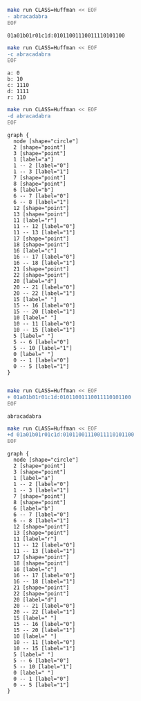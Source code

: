 #+BEGIN_SRC sh :results output :exports both
make run CLASS=Huffman << EOF
- abracadabra
EOF
#+END_SRC

#+RESULTS:
: 01a01b01r01c1d:01011001110011110101100

#+BEGIN_SRC sh :results output :exports both
make run CLASS=Huffman << EOF
-c abracadabra
EOF
#+END_SRC

#+RESULTS:
: a: 0
: b: 10
: c: 1110
: d: 1111
: r: 110

#+NAME: huffman-encode
#+BEGIN_SRC sh :results output :exports both
make run CLASS=Huffman << EOF
-d abracadabra
EOF
#+END_SRC

#+RESULTS: huffman-encode
#+begin_example
graph {
  node [shape="circle"]
  2 [shape="point"]
  3 [shape="point"]
  1 [label="a"]
  1 -- 2 [label="0"]
  1 -- 3 [label="1"]
  7 [shape="point"]
  8 [shape="point"]
  6 [label="b"]
  6 -- 7 [label="0"]
  6 -- 8 [label="1"]
  12 [shape="point"]
  13 [shape="point"]
  11 [label="r"]
  11 -- 12 [label="0"]
  11 -- 13 [label="1"]
  17 [shape="point"]
  18 [shape="point"]
  16 [label="c"]
  16 -- 17 [label="0"]
  16 -- 18 [label="1"]
  21 [shape="point"]
  22 [shape="point"]
  20 [label="d"]
  20 -- 21 [label="0"]
  20 -- 22 [label="1"]
  15 [label=" "]
  15 -- 16 [label="0"]
  15 -- 20 [label="1"]
  10 [label=" "]
  10 -- 11 [label="0"]
  10 -- 15 [label="1"]
  5 [label=" "]
  5 -- 6 [label="0"]
  5 -- 10 [label="1"]
  0 [label=" "]
  0 -- 1 [label="0"]
  0 -- 5 [label="1"]
}

#+end_example


#+BEGIN_SRC dot :file huffmap-encode.png :var src=huffman-encode :exports results
$src
#+END_SRC

#+RESULTS:
[[file:huffmap-encode.png]]

#+BEGIN_SRC sh :results output :exports both
make run CLASS=Huffman << EOF
+ 01a01b01r01c1d:01011001110011110101100
EOF
#+END_SRC

#+RESULTS:
: abracadabra

#+NAME: huffman-decode
#+BEGIN_SRC sh :results output :exports both
make run CLASS=Huffman << EOF
+d 01a01b01r01c1d:01011001110011110101100
EOF
#+END_SRC

#+RESULTS: huffman-decode
#+begin_example
graph {
  node [shape="circle"]
  2 [shape="point"]
  3 [shape="point"]
  1 [label="a"]
  1 -- 2 [label="0"]
  1 -- 3 [label="1"]
  7 [shape="point"]
  8 [shape="point"]
  6 [label="b"]
  6 -- 7 [label="0"]
  6 -- 8 [label="1"]
  12 [shape="point"]
  13 [shape="point"]
  11 [label="r"]
  11 -- 12 [label="0"]
  11 -- 13 [label="1"]
  17 [shape="point"]
  18 [shape="point"]
  16 [label="c"]
  16 -- 17 [label="0"]
  16 -- 18 [label="1"]
  21 [shape="point"]
  22 [shape="point"]
  20 [label="d"]
  20 -- 21 [label="0"]
  20 -- 22 [label="1"]
  15 [label=" "]
  15 -- 16 [label="0"]
  15 -- 20 [label="1"]
  10 [label=" "]
  10 -- 11 [label="0"]
  10 -- 15 [label="1"]
  5 [label=" "]
  5 -- 6 [label="0"]
  5 -- 10 [label="1"]
  0 [label=" "]
  0 -- 1 [label="0"]
  0 -- 5 [label="1"]
}

#+end_example

#+BEGIN_SRC dot :file huffmap-decode.png :var src=huffman-decode :exports results
$src
#+END_SRC

#+RESULTS:
[[file:huffmap-decode.png]]
